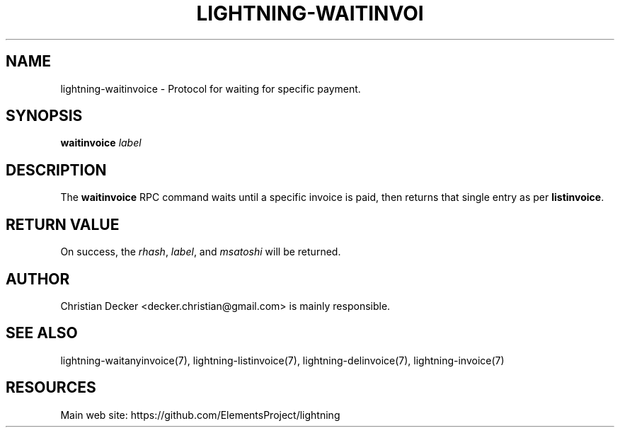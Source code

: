 '\" t
.\"     Title: lightning-waitinvoice
.\"    Author: [see the "AUTHOR" section]
.\" Generator: DocBook XSL Stylesheets v1.79.1 <http://docbook.sf.net/>
.\"      Date: 01/23/2017
.\"    Manual: \ \&
.\"    Source: \ \&
.\"  Language: English
.\"
.TH "LIGHTNING\-WAITINVOI" "7" "01/23/2017" "\ \&" "\ \&"
.\" -----------------------------------------------------------------
.\" * Define some portability stuff
.\" -----------------------------------------------------------------
.\" ~~~~~~~~~~~~~~~~~~~~~~~~~~~~~~~~~~~~~~~~~~~~~~~~~~~~~~~~~~~~~~~~~
.\" http://bugs.debian.org/507673
.\" http://lists.gnu.org/archive/html/groff/2009-02/msg00013.html
.\" ~~~~~~~~~~~~~~~~~~~~~~~~~~~~~~~~~~~~~~~~~~~~~~~~~~~~~~~~~~~~~~~~~
.ie \n(.g .ds Aq \(aq
.el       .ds Aq '
.\" -----------------------------------------------------------------
.\" * set default formatting
.\" -----------------------------------------------------------------
.\" disable hyphenation
.nh
.\" disable justification (adjust text to left margin only)
.ad l
.\" -----------------------------------------------------------------
.\" * MAIN CONTENT STARTS HERE *
.\" -----------------------------------------------------------------
.SH "NAME"
lightning-waitinvoice \- Protocol for waiting for specific payment\&.
.SH "SYNOPSIS"
.sp
\fBwaitinvoice\fR \fIlabel\fR
.SH "DESCRIPTION"
.sp
The \fBwaitinvoice\fR RPC command waits until a specific invoice is paid, then returns that single entry as per \fBlistinvoice\fR\&.
.SH "RETURN VALUE"
.sp
On success, the \fIrhash\fR, \fIlabel\fR, and \fImsatoshi\fR will be returned\&.
.SH "AUTHOR"
.sp
Christian Decker <decker\&.christian@gmail\&.com> is mainly responsible\&.
.SH "SEE ALSO"
.sp
lightning\-waitanyinvoice(7), lightning\-listinvoice(7), lightning\-delinvoice(7), lightning\-invoice(7)
.SH "RESOURCES"
.sp
Main web site: https://github\&.com/ElementsProject/lightning
